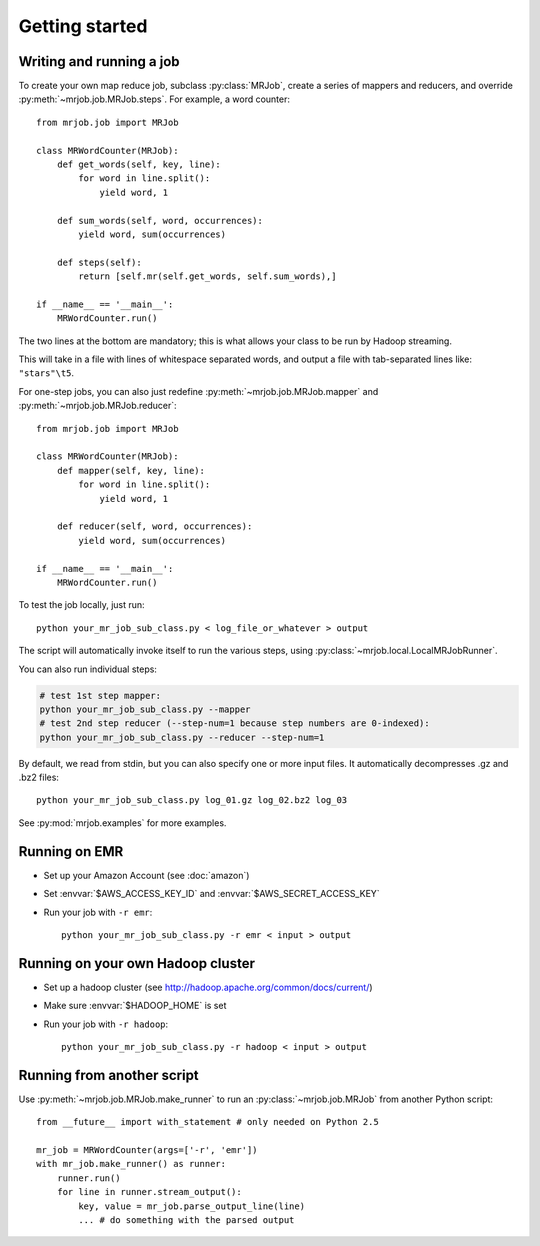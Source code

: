 Getting started
===============

Writing and running a job
-------------------------

To create your own map reduce job, subclass :py:class:`MRJob`, create a
series of mappers and reducers, and override :py:meth:`~mrjob.job.MRJob.steps`. For example, a word counter::

    from mrjob.job import MRJob

    class MRWordCounter(MRJob):
        def get_words(self, key, line):
            for word in line.split():
                yield word, 1

        def sum_words(self, word, occurrences):
            yield word, sum(occurrences)

        def steps(self):
            return [self.mr(self.get_words, self.sum_words),]

    if __name__ == '__main__':
        MRWordCounter.run()

The two lines at the bottom are mandatory; this is what allows your class
to be run by Hadoop streaming.

This will take in a file with lines of whitespace separated words, and
output a file with tab-separated lines like: ``"stars"\t5``.

For one-step jobs, you can also just redefine :py:meth:`~mrjob.job.MRJob.mapper` and :py:meth:`~mrjob.job.MRJob.reducer`::

    from mrjob.job import MRJob

    class MRWordCounter(MRJob):
        def mapper(self, key, line):
            for word in line.split():
                yield word, 1

        def reducer(self, word, occurrences):
            yield word, sum(occurrences)

    if __name__ == '__main__':
        MRWordCounter.run()

To test the job locally, just run::

   python your_mr_job_sub_class.py < log_file_or_whatever > output

The script will automatically invoke itself to run the various steps,
using :py:class:`~mrjob.local.LocalMRJobRunner`.

You can also run individual steps:

.. code-block:: sh

    # test 1st step mapper:
    python your_mr_job_sub_class.py --mapper 
    # test 2nd step reducer (--step-num=1 because step numbers are 0-indexed):
    python your_mr_job_sub_class.py --reducer --step-num=1

By default, we read from stdin, but you can also specify one or more
input files. It automatically decompresses .gz and .bz2 files::

    python your_mr_job_sub_class.py log_01.gz log_02.bz2 log_03

See :py:mod:`mrjob.examples` for more examples.

Running on EMR
--------------

* Set up your Amazon Account (see :doc:`amazon`)
* Set :envvar:`$AWS_ACCESS_KEY_ID` and :envvar:`$AWS_SECRET_ACCESS_KEY`
* Run your job with ``-r emr``::

    python your_mr_job_sub_class.py -r emr < input > output

Running on your own Hadoop cluster
----------------------------------

* Set up a hadoop cluster (see http://hadoop.apache.org/common/docs/current/)
* Make sure :envvar:`$HADOOP_HOME` is set
* Run your job with ``-r hadoop``::

    python your_mr_job_sub_class.py -r hadoop < input > output

Running from another script
---------------------------

Use :py:meth:`~mrjob.job.MRJob.make_runner` to run an
:py:class:`~mrjob.job.MRJob` from another Python script::

    from __future__ import with_statement # only needed on Python 2.5

    mr_job = MRWordCounter(args=['-r', 'emr'])
    with mr_job.make_runner() as runner:
        runner.run()
        for line in runner.stream_output():
            key, value = mr_job.parse_output_line(line)
            ... # do something with the parsed output
